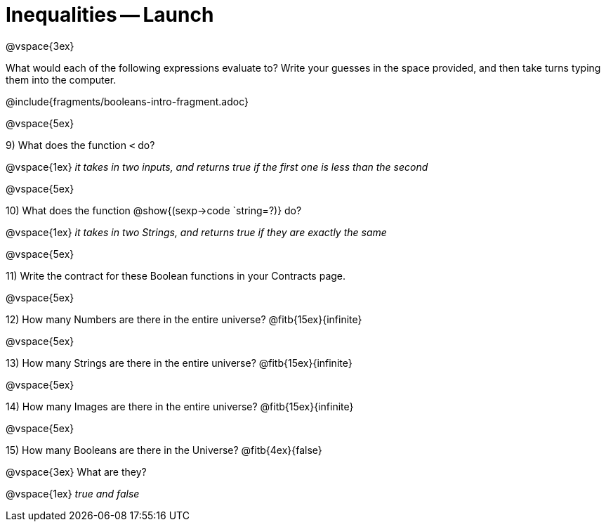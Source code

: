= Inequalities -- Launch

@vspace{3ex}

What would each of the following expressions evaluate to? Write your guesses in the space provided, and then take turns typing them into the computer.

@include{fragments/booleans-intro-fragment.adoc}

@vspace{5ex}

9) What does the function `<` do?

@vspace{1ex}
__it takes in two inputs, and returns true if the first one is less than the second__

@vspace{5ex}

10) What does the function @show{(sexp->code `string=?)} do?

@vspace{1ex}
__it takes in two Strings, and returns true if they are exactly the same__

@vspace{5ex}

11) Write the contract for these Boolean functions in your Contracts page.

@vspace{5ex}

12) How many Numbers are there in the entire universe? @fitb{15ex}{infinite}

@vspace{5ex}

13) How many Strings are there in the entire universe? @fitb{15ex}{infinite}

@vspace{5ex}

14) How many Images are there in the entire universe? @fitb{15ex}{infinite}

@vspace{5ex}

15) How many Booleans are there in the Universe? @fitb{4ex}{false}

@vspace{3ex} 
What are they?

@vspace{1ex}
__true and false__
